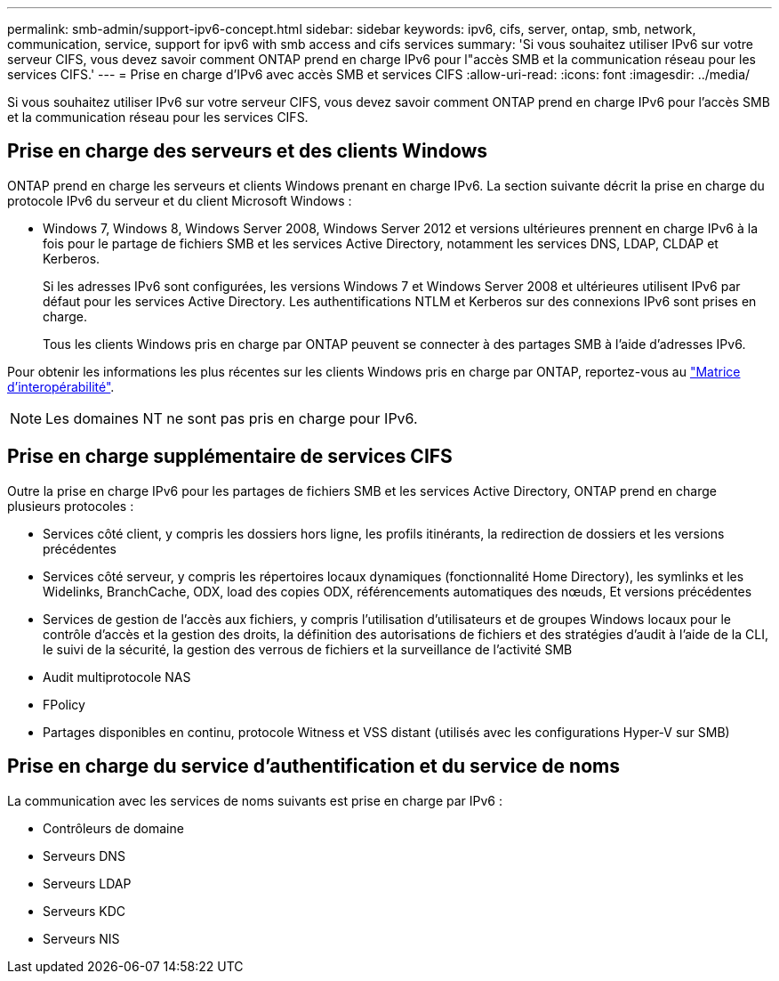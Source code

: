 ---
permalink: smb-admin/support-ipv6-concept.html 
sidebar: sidebar 
keywords: ipv6, cifs, server, ontap, smb, network, communication, service, support for ipv6 with smb access and cifs services 
summary: 'Si vous souhaitez utiliser IPv6 sur votre serveur CIFS, vous devez savoir comment ONTAP prend en charge IPv6 pour l"accès SMB et la communication réseau pour les services CIFS.' 
---
= Prise en charge d'IPv6 avec accès SMB et services CIFS
:allow-uri-read: 
:icons: font
:imagesdir: ../media/


[role="lead"]
Si vous souhaitez utiliser IPv6 sur votre serveur CIFS, vous devez savoir comment ONTAP prend en charge IPv6 pour l'accès SMB et la communication réseau pour les services CIFS.



== Prise en charge des serveurs et des clients Windows

ONTAP prend en charge les serveurs et clients Windows prenant en charge IPv6. La section suivante décrit la prise en charge du protocole IPv6 du serveur et du client Microsoft Windows :

* Windows 7, Windows 8, Windows Server 2008, Windows Server 2012 et versions ultérieures prennent en charge IPv6 à la fois pour le partage de fichiers SMB et les services Active Directory, notamment les services DNS, LDAP, CLDAP et Kerberos.
+
Si les adresses IPv6 sont configurées, les versions Windows 7 et Windows Server 2008 et ultérieures utilisent IPv6 par défaut pour les services Active Directory. Les authentifications NTLM et Kerberos sur des connexions IPv6 sont prises en charge.

+
Tous les clients Windows pris en charge par ONTAP peuvent se connecter à des partages SMB à l'aide d'adresses IPv6.



Pour obtenir les informations les plus récentes sur les clients Windows pris en charge par ONTAP, reportez-vous au link:https://mysupport.netapp.com/matrix["Matrice d'interopérabilité"^].

[NOTE]
====
Les domaines NT ne sont pas pris en charge pour IPv6.

====


== Prise en charge supplémentaire de services CIFS

Outre la prise en charge IPv6 pour les partages de fichiers SMB et les services Active Directory, ONTAP prend en charge plusieurs protocoles :

* Services côté client, y compris les dossiers hors ligne, les profils itinérants, la redirection de dossiers et les versions précédentes
* Services côté serveur, y compris les répertoires locaux dynamiques (fonctionnalité Home Directory), les symlinks et les Widelinks, BranchCache, ODX, load des copies ODX, référencements automatiques des nœuds, Et versions précédentes
* Services de gestion de l'accès aux fichiers, y compris l'utilisation d'utilisateurs et de groupes Windows locaux pour le contrôle d'accès et la gestion des droits, la définition des autorisations de fichiers et des stratégies d'audit à l'aide de la CLI, le suivi de la sécurité, la gestion des verrous de fichiers et la surveillance de l'activité SMB
* Audit multiprotocole NAS
* FPolicy
* Partages disponibles en continu, protocole Witness et VSS distant (utilisés avec les configurations Hyper-V sur SMB)




== Prise en charge du service d'authentification et du service de noms

La communication avec les services de noms suivants est prise en charge par IPv6 :

* Contrôleurs de domaine
* Serveurs DNS
* Serveurs LDAP
* Serveurs KDC
* Serveurs NIS

